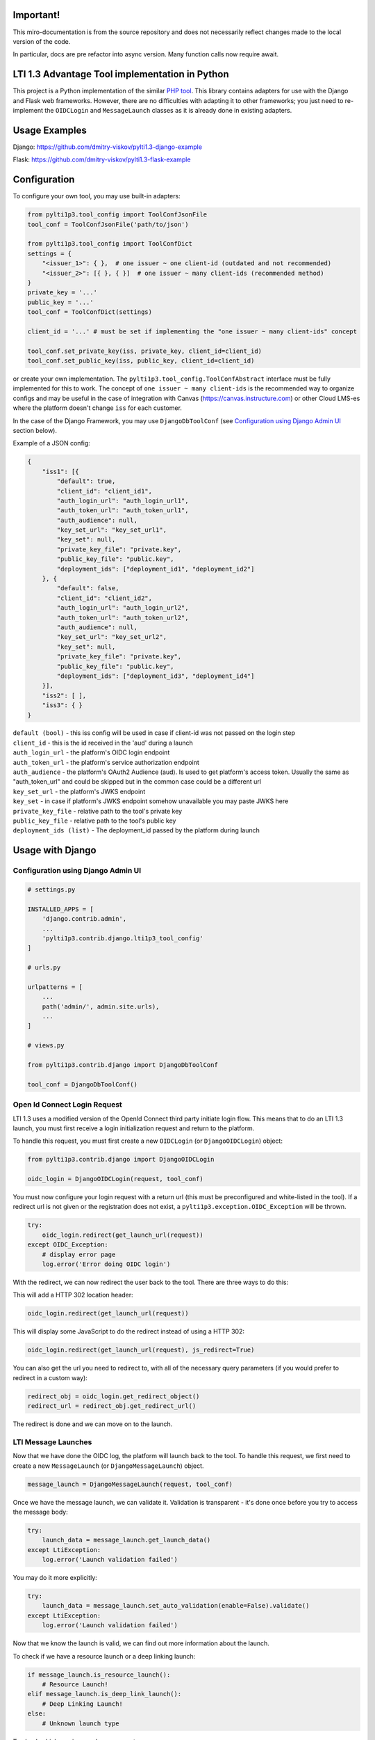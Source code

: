
Important! 
========================================================

This miro-documentation is from the source repository and does not necessarily reflect changes made to the local version of the code.

In particular, docs are pre refactor into async version. Many function calls now require await.


LTI 1.3 Advantage Tool implementation in Python
===============================================

.. image:: https://img.shields.io/pypi/v/PyLTI1p3
    :scale: 100%
    :target: https://pypi.python.org/pypi/PyLTI1p3
    :alt: PyPI

.. image:: https://img.shields.io/pypi/pyversions/PyLTI1p3
    :scale: 100%
    :target: https://www.python.org/
    :alt: Python

.. image:: https://github.com/dmitry-viskov/pylti1.3/actions/workflows/tox.yml/badge.svg
    :scale: 100%
    :target: https://github.com/dmitry-viskov/pylti1.3/actions
    :alt: Build Status

.. image:: https://img.shields.io/github/license/dmitry-viskov/pylti1.3
    :scale: 100%
    :target: https://raw.githubusercontent.com/dmitry-viskov/pylti1.3/master/LICENSE
    :alt: MIT


This project is a Python implementation of the similar `PHP tool`_.
This library contains adapters for use with the Django and Flask web frameworks. However, there are no difficulties with adapting it to other frameworks; you just need to re-implement the ``OIDCLogin`` and ``MessageLaunch`` classes as it is already done in existing adapters.

.. _PHP tool: https://github.com/IMSGlobal/lti-1-3-php-library

Usage Examples
=================

Django: https://github.com/dmitry-viskov/pylti1.3-django-example

Flask: https://github.com/dmitry-viskov/pylti1.3-flask-example

Configuration
=============

To configure your own tool, you may use built-in adapters:

.. code-block:: python

    from pylti1p3.tool_config import ToolConfJsonFile
    tool_conf = ToolConfJsonFile('path/to/json')

    from pylti1p3.tool_config import ToolConfDict
    settings = {
        "<issuer_1>": { },  # one issuer ~ one client-id (outdated and not recommended)
        "<issuer_2>": [{ }, { }]  # one issuer ~ many client-ids (recommended method)
    }
    private_key = '...'
    public_key = '...'
    tool_conf = ToolConfDict(settings)

    client_id = '...' # must be set if implementing the "one issuer ~ many client-ids" concept

    tool_conf.set_private_key(iss, private_key, client_id=client_id)
    tool_conf.set_public_key(iss, public_key, client_id=client_id)

or create your own implementation. The ``pylti1p3.tool_config.ToolConfAbstract`` interface must be fully implemented for this to work.
The concept of ``one issuer ~ many client-ids`` is the recommended way to organize configs and may be useful in the case of integration with Canvas (https://canvas.instructure.com)
or other Cloud LMS-es where the platform doesn't change ``iss`` for each customer.

In the case of the Django Framework, you may use ``DjangoDbToolConf`` (see `Configuration using Django Admin UI`_ section below).


Example of a JSON config:

.. code-block:: javascript

    {
        "iss1": [{
            "default": true,
            "client_id": "client_id1",
            "auth_login_url": "auth_login_url1",
            "auth_token_url": "auth_token_url1",
            "auth_audience": null,
            "key_set_url": "key_set_url1",
            "key_set": null,
            "private_key_file": "private.key",
            "public_key_file": "public.key",
            "deployment_ids": ["deployment_id1", "deployment_id2"]
        }, {
            "default": false,
            "client_id": "client_id2",
            "auth_login_url": "auth_login_url2",
            "auth_token_url": "auth_token_url2",
            "auth_audience": null,
            "key_set_url": "key_set_url2",
            "key_set": null,
            "private_key_file": "private.key",
            "public_key_file": "public.key",
            "deployment_ids": ["deployment_id3", "deployment_id4"]
        }],
        "iss2": [ ],
        "iss3": { }
    }


| ``default (bool)`` - this iss config will be used in case if client-id was not passed on the login step
| ``client_id`` - this is the id received in the 'aud' during a launch
| ``auth_login_url`` - the platform's OIDC login endpoint
| ``auth_token_url`` - the platform's service authorization endpoint
| ``auth_audience`` - the platform's OAuth2 Audience (aud). Is used to get platform's access token. Usually the same as "auth_token_url" and could be skipped but in the common case could be a different url
| ``key_set_url`` - the platform's JWKS endpoint
| ``key_set`` - in case if platform's JWKS endpoint somehow unavailable you may paste JWKS here
| ``private_key_file`` - relative path to the tool's private key
| ``public_key_file`` - relative path to the tool's public key
| ``deployment_ids (list)`` - The deployment_id passed by the platform during launch

Usage with Django
=================

.. _Configuration:

Configuration using Django Admin UI
-----------------------------------

.. code-block:: python

    # settings.py

    INSTALLED_APPS = [
        'django.contrib.admin',
        ...
        'pylti1p3.contrib.django.lti1p3_tool_config'
    ]

    # urls.py

    urlpatterns = [
        ...
        path('admin/', admin.site.urls),
        ...
    ]

    # views.py

    from pylti1p3.contrib.django import DjangoDbToolConf

    tool_conf = DjangoDbToolConf()


Open Id Connect Login Request
-----------------------------

LTI 1.3 uses a modified version of the OpenId Connect third party initiate login flow. This means that to do an LTI 1.3 launch, you must first receive a login initialization request and return to the platform.

To handle this request, you must first create a new ``OIDCLogin`` (or ``DjangoOIDCLogin``) object:

.. code-block:: python

    from pylti1p3.contrib.django import DjangoOIDCLogin

    oidc_login = DjangoOIDCLogin(request, tool_conf)

You must now configure your login request with a return url (this must be preconfigured and white-listed in the tool).
If a redirect url is not given or the registration does not exist, a ``pylti1p3.exception.OIDC_Exception`` will be thrown.

.. code-block:: python

    try:
        oidc_login.redirect(get_launch_url(request))
    except OIDC_Exception:
        # display error page
        log.error('Error doing OIDC login')

With the redirect, we can now redirect the user back to the tool.
There are three ways to do this:

This will add a HTTP 302 location header:

.. code-block:: python

    oidc_login.redirect(get_launch_url(request))

This will display some JavaScript to do the redirect instead of using a HTTP 302:

.. code-block:: python

    oidc_login.redirect(get_launch_url(request), js_redirect=True)

You can also get the url you need to redirect to, with all of the necessary query parameters (if you would prefer to redirect in a custom way):

.. code-block:: python

    redirect_obj = oidc_login.get_redirect_object()
    redirect_url = redirect_obj.get_redirect_url()

The redirect is done and we can move on to the launch.

LTI Message Launches
--------------------

Now that we have done the OIDC log, the platform will launch back to the tool. To handle this request, we first need to create a new ``MessageLaunch`` (or ``DjangoMessageLaunch``) object.

.. code-block:: python

    message_launch = DjangoMessageLaunch(request, tool_conf)

Once we have the message launch, we can validate it. Validation is transparent - it's done once before you try to access the message body:

.. code-block:: python

    try:
        launch_data = message_launch.get_launch_data()
    except LtiException:
        log.error('Launch validation failed')

You may do it more explicitly:

.. code-block:: python

    try:
        launch_data = message_launch.set_auto_validation(enable=False).validate()
    except LtiException:
        log.error('Launch validation failed')

Now that we know the launch is valid, we can find out more information about the launch.

To check if we have a resource launch or a deep linking launch:

.. code-block:: python

    if message_launch.is_resource_launch():
        # Resource Launch!
    elif message_launch.is_deep_link_launch():
        # Deep Linking Launch!
    else:
        # Unknown launch type

To check which services we have access to:

.. code-block:: python

    if message_launch.has_ags():
        # Has Assignments and Grades Service
    if message_launch.has_nrps():
        # Has Names and Roles Service

Usage with Flask
================

Open Id Connect Login Request
-----------------------------

This is a draft of an API endpoint. Wrap it in a library of your choice.

Create a ``FlaskRequest`` adapter. Then create an instance of ``FlaskOIDCLogin``. The ``redirect`` method will return an instance of ``werkzeug.wrappers.Response`` that points to the LTI platform if login was successful. Make sure to handle exceptions.

.. code-block:: python

    from flask import request, session
    from pylti1p3.flask_adapter import (FlaskRequest, FlaskOIDCLogin)

    def login(request_params_dict):

        tool_conf = ... # See Configuration chapter above

        # FlaskRequest by default use flask.request and flask.session
        # so in this case you may define request object without any arguments:

        request = FlaskRequest()

        # in case of using different request object (for example webargs or something like this)
        # you may pass your own values:

        request = FlaskRequest(
            cookies=request.cookies,
            session=session,
            request_data=request_params_dict,
            request_is_secure=request.is_secure
        )

        oidc_login = FlaskOIDCLogin(
            request=request,
            tool_config=tool_conf,
            session_service=FlaskSessionService(request),
            cookie_service=FlaskCookieService(request)
        )

        return oidc_login.redirect(request.get_param('target_link_uri'))

LTI Message Launches
--------------------

This is a draft of an API endpoint. Wrap it in a library of your choice.

Create a ``FlaskRequest`` adapter. Then create an instance of ``FlaskMessageLaunch``. This lets you access data from the LTI launch message if the launch was successful. Make sure to handle exceptions.

.. code-block:: python

    from flask import request, session
    from werkzeug.utils import redirect
    from pylti1p3.flask_adapter import (FlaskRequest, FlaskMessageLaunch)

    def launch(request_params_dict):

        tool_conf = ... # See Configuration chapter above

        request = FlaskRequest()

        # or

        request = FlaskRequest(
            cookies=...,
            session=...,
            request_data=...,
            request_is_secure=...
        )

        message_launch = FlaskMessageLaunch(
            request=request,
            tool_config=tool_conf
        )

        email = message_launch.get_launch_data().get('email')

        # Place your user creation/update/login logic
        # and redirect to tool content here

Accessing Cached Launch Requests
================================

It is likely that you will want to refer back to a launch later during subsequent requests. This is done using the launch id to identify a cached request. The launch id can be found using:

.. code-block:: python

    launch_id = message_launch.get_launch_id()

Once you have the launch id, you can link it to your session and pass it along as a query parameter.

Retrieving a launch using the launch id can be done using:

.. code-block:: python

    message_launch = DjangoMessageLaunch.from_cache(launch_id, request, tool_conf)

Once retrieved, you can call any of the methods on the launch object as normal, e.g.

.. code-block:: python

    if message_launch.has_ags():
        # Has Assignments and Grades Service

Deep Linking Responses
======================

If you receive a deep linking launch, it is very likely that you are going to want to respond to the deep linking request with resources for the platform.

To create a deep link response, you will need to get the deep link for the current launch:

.. code-block:: python

    deep_link = message_launch.get_deep_link()

We now need to create ``pylti1p3.deep_link_resource.DeepLinkResource`` to return:

.. code-block:: python

    resource = DeepLinkResource()
    resource.set_url("https://my.tool/launch")\
        .set_custom_params({'my_param': my_param})\
        .set_title('My Resource')

Everything is now set to return the resource to the platform. There are two methods of doing this.

The following method will output the html for an aut-posting form for you.

.. code-block:: python

    deep_link.output_response_form([resource1, resource2])

Alternatively you can just request the signed JWT that will need posting back to the platform by calling.

.. code-block:: python

    deep_link.get_response_jwt([resource1, resource2])

Names and Roles Service
=======================

Before using names and roles, you should check that you have access to it:

.. code-block:: python

    if not message_launch.has_nrps():
        raise Exception("Don't have names and roles!")

Once we know we can access it, we can get an instance of the service from the launch.

.. code-block:: python

    nrps = message_launch.get_nrps()

From the service we can get a list of all members by calling:

.. code-block:: python

    members = nrps.get_members()

To get some specific page with the members:

.. code-block:: python

    members, next_page_url = nrps.get_members_page(page_url)

Assignments and Grades Service
==============================

Before using assignments and grades, you should check that you have access to it:

.. code-block:: python

    if not launch.has_ags():
        raise Exception("Don't have assignments and grades!")

Once we know we can access it, we can get an instance of the service from the launch:

.. code-block:: python

    ags = launch.get_ags()

There are few functions to check different ``ags`` permissions:

.. code-block:: python

    # ability to read line items
    ags.can_read_lineitem()

    # ability to create new line item
    ags.can_create_lineitem()

    # ability to read grades
    ags.can_read_grades()

    # ability to pass grades
    ags.can_put_grade()

To pass a grade back to the platform, you will need to create a ``pylti1p3.grade.Grade`` object and populate it with the necessary information:

.. code-block:: python

    gr = Grade()
    gr.set_score_given(earned_score)\
         .set_score_maximum(100)\
         .set_timestamp(datetime.datetime.utcnow().strftime('%Y-%m-%dT%H:%M:%S+0000'))\
         .set_activity_progress('Completed')\
         .set_grading_progress('FullyGraded')\
         .set_user_id(external_user_id)

To send the grade to the platform we can call:

.. code-block:: python

    ags.put_grade(gr)

This will put the grade into the default provided lineitem.

If you want to send multiple types of grade back, that can be done by specifying a ``pylti1p3.lineitem.LineItem``:

.. code-block:: python

    line_item = LineItem()
    line_item.set_tag('grade')\
        .set_score_maximum(100)\
        .set_label('Grade')

    ags.put_grade(gr, line_item)

If a lineitem with the same ``tag`` exists, that lineitem will be used, otherwise a new lineitem will be created.
Additional methods:

.. code-block:: python

    # Get one page with line items
    items_lst, next_page = ags.get_lineitems_page()

    # Get list of all available line items
    items_lst = ags.get_lineitems()

    # Find line item by ID
    item = ags.find_lineitem_by_id(ln_id)

    # Find line item by tag
    item = ags.find_lineitem_by_tag(ln_tag)

    # Find line item by resource ID
    item = ags.find_lineitem_by_resource_id(ln_resource_id)

    # Find line item by resource link ID
    item = ags.find_lineitem_by_resource_link_id(ln_resource_link_id)

    # Return all grades for the passed lineitem (across all users enrolled in the line item's context)
    grades = ags.get_grades(ln)

Data privacy launch
===================

Data Privacy Launch is a new optional LTI 1.3 message type that allows LTI-enabled tools to assist administrative
users in managing and executing requests related to data privacy.

.. code-block:: python

    data_privacy_launch = message_launch.is_data_privacy_launch()
    if data_privacy_launch:
        user = message_launch.get_data_privacy_launch_user()


Submission review
=================

Submission review provides a standard way for an instructor or student to launch back from a platform's gradebook
to the tool where the interaction took place to display the learner's submission for a particular line item.

.. code-block:: python

    if launch.is_submission_review_launch()
        user = launch.get_submission_review_user()
        ags = launch.get_ags()
        lineitem = ags.get_lineitem()
        submission_review = lineitem.get_submission_review()


Course Group Service
====================

Communicates to the tool the groups available in the course and their respective enrollment.

.. code-block:: python

    if launch.has_cgs()
        cgs = launch.get_cgs()

        # Get all available groups
        groups = cgs.get_groups()

        # Get groups for some user
        user_id = '0ae836b9-7fc9-4060-006f-27b2066ac545'
        groups = cgs.get_groups(user_id)

        # Get all sets
        if cgs.has_sets():
            sets = cgs.get_sets()
            sets_with_groups = cgs.get_sets(include_groups=True)


Check user's role after LTI launch
==================================

.. code-block:: python

    user_is_staff = message_launch.check_staff_access()
    user_is_student = message_launch.check_student_access()
    user_is_teacher = message_launch.check_teacher_access()
    user_is_teaching_assistant = message_launch.check_teaching_assistant_access()
    user_is_designer = message_launch.check_designer_access()
    user_is_observer = message_launch.check_observer_access()
    user_is_transient = message_launch.check_transient()

Cookies issues in the iframes
=============================

Some browsers may deny requests to save cookies in the iframes. For example, `Google Chrome (from ver.80 onwards) denies requests to save`_ all cookies in
the iframes except cookies with the flags ``Secure`` (i.e HTTPS usage) and ``SameSite=None``. `Safari denies requests to save`_
all third-party cookies by default. The ``pylti1p3`` library contains workarounds for such behaviours:

.. _Google Chrome (from ver.80 onwards) denies requests to save: https://blog.heroku.com/chrome-changes-samesite-cookie
.. _Safari denies requests to save: https://webkit.org/blog/10218/full-third-party-cookie-blocking-and-more/

.. code-block:: python

    def login():
        ...
        return oidc_login\
            .enable_check_cookies()\
            .redirect(target_link_uri)

After this, the special JS code will try to write and then read test cookie instead of redirect. The user will see a
`special page`_ that will ask them to open the current URL in the new window if cookies are unavailable. If
cookies are allowed, the user will be transparently redirected to the next page. All texts are configurable with passing arguments:

.. _special page: https://raw.githubusercontent.com/dmitry-viskov/repos-assets/master/pylti1p3/examples/cookies-check/001.png

.. code-block:: python

    oidc_login.enable_check_cookies(main_msg, click_msg, loading_msg)

You may also have troubles with the default framework sessions because the ``pylti1p3`` library can't control your framework
settings connected with the session ID cookie. Without necessary settings, the user's session could be unavailable in the
case of iframe usage. To avoid this, it is recommended to change the default session adapter to the new cache
adapter (with a memcache/redis backend) and as a consequence, allow the library to set its own LTI 1.3 session id cookie
that will be set with all necessary params like ``Secure`` and ``SameSite=None``.

Django cache data storage
-------------------------

.. code-block:: python

    from pylti1p3.contrib.django import DjangoCacheDataStorage

    def login(request):
        ...
        launch_data_storage = DjangoCacheDataStorage(cache_name='default')
        oidc_login = DjangoOIDCLogin(request, tool_conf, launch_data_storage=launch_data_storage)

    def launch(request):
        ...
        launch_data_storage = DjangoCacheDataStorage(cache_name='default')
        message_launch = DjangoMessageLaunch(request, tool_conf, launch_data_storage=launch_data_storage)

    def restore_launch(request):
        ...
        launch_data_storage = get_launch_data_storage(cache_name='default')
        message_launch = DjangoMessageLaunch.from_cache(launch_id, request, tool_conf,
                                                        launch_data_storage=launch_data_storage)

Flask cache data storage
-------------------------

.. code-block:: python

    from flask_caching import Cache
    from pylti1p3.contrib.flask import FlaskCacheDataStorage

    cache = Cache(app)

    def login():
        ...
        launch_data_storage = FlaskCacheDataStorage(cache)
        oidc_login = DjangoOIDCLogin(request, tool_conf, launch_data_storage=launch_data_storage)

    def launch():
        ...
        launch_data_storage = FlaskCacheDataStorage(cache)
        message_launch = DjangoMessageLaunch(request, tool_conf, launch_data_storage=launch_data_storage)

    def restore_launch():
        ...
        launch_data_storage = FlaskCacheDataStorage(cache)
        message_launch = DjangoMessageLaunch.from_cache(launch_id, request, tool_conf,
                                                        launch_data_storage=launch_data_storage)

Cache for Public Key
====================

The library will try to fetch the platform's public key every time on the message launch step. This public key may be stored in cache
(memcache/redis) to speed-up the launch process:

.. code-block:: python

    # Django cache storage:
    launch_data_storage = DjangoCacheDataStorage()

    # Flask cache storage:
    launch_data_storage = FlaskCacheDataStorage(cache)

    message_launch.set_public_key_caching(launch_data_storage, cache_lifetime=7200)


**Important note!** Be careful with using this function because time period of rotating keys could be less than cache lifetime.
For example D2L appears to expire their keys approximately hourly.
You may pass custom ``requests.Session`` objects during message launch which allows caching using HTTP response headers:

.. code-block:: python

    import requests_cache

    requests_session = requests_cache.CachedSession('cache')
    message_launch = DjangoMessageLaunch(request, tool_conf, requests_session=requests_session)


API to get JWKS
===============

You may generate JWKS from a Tool Config object:

.. code-block:: python

    tool_conf.set_public_key(iss, public_key, client_id=client_id)
    jwks_dict = tool_conf.get_jwks()  # {"keys": [{ ... }]}

    # or you may specify iss and client_id:
    jwks_dict = tool_conf.get_jwks(iss, client_id)  # {"keys": [{ ... }]}

Do not forget to set a public key as without it, JWKS cannot be generated.
You may also generate JWK for any public key using the construction below:

.. code-block:: python

    from pylti1p3.registration import Registration

    jwk_dict = Registration.get_jwk(public_key)
    # {"e": ..., "kid": ..., "kty": ..., "n": ..., "alg": ..., "use": ...}
